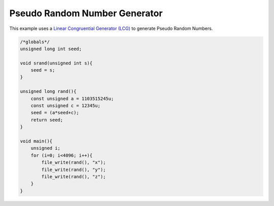 

Pseudo Random Number Generator
------------------------------

This example uses a 
`Linear Congruential Generator (LCG) <http://en.wikipedia.org/wiki/Linear_congruential_generator>`_ to generate Pseudo Random Numbers.

.. code-block:: c

    /*globals*/
    unsigned long int seed;
    
    void srand(unsigned int s){
        seed = s;
    }
    
    unsigned long rand(){
        const unsigned a = 1103515245u;
        const unsigned c = 12345u;
        seed = (a*seed+c);
        return seed;
    }
    
    void main(){
        unsigned i;
        for (i=0; i<4096; i++){
            file_write(rand(), "x");
            file_write(rand(), "y");
            file_write(rand(), "z");
        }
    }

.. image:: images/example_4.png

